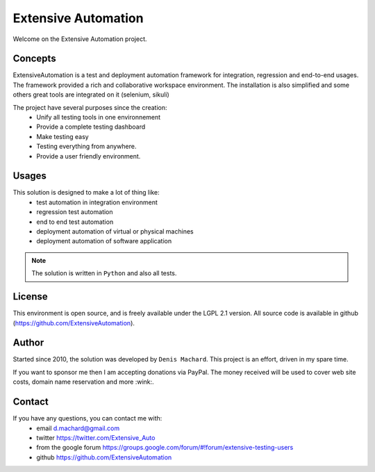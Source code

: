 Extensive Automation
=================

Welcome on the Extensive Automation project.

Concepts
--------

ExtensiveAutomation is a test and deployment automation framework for integration, regression and end-to-end usages.
The framework provided a rich and collaborative workspace environment.
The installation is also simplified and some others great tools are integrated on it (selenium, sikuli)

The project have several purposes since the creation:
 - Unify all testing tools in one environnement
 - Provide a complete testing dashboard
 - Make testing easy
 - Testing everything from anywhere.
 - Provide a user friendly environment.

.. image:: /_static/images/concept.png

Usages
------

This solution is designed to make a lot of thing like:
 - test automation in integration environment
 - regression test automation
 - end to end test automation
 - deployment automation of virtual or physical machines
 - deployment automation of software application

.. note:: The solution is written in ``Python`` and also all tests.

License
-------


This environment is open source, and is freely available under the LGPL 2.1 version.
All source code is available in github (https://github.com/ExtensiveAutomation).

Author
------

Started since 2010, the solution was developed by ``Denis Machard``.
This project is an effort, driven in my spare time.

If you want to sponsor me then I am accepting donations via PayPal.
The money received will be used to cover web site costs, domain name reservation and more :wink:.

Contact
-------

If you have any questions, you can contact me with:
 - email d.machard@gmail.com
 - twitter https://twitter.com/Extensive_Auto
 - from the google forum https://groups.google.com/forum/#!forum/extensive-testing-users
 - github https://github.com/ExtensiveAutomation
